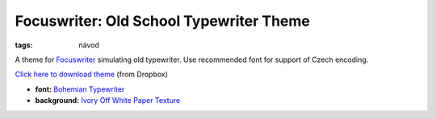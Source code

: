 Focuswriter: Old School Typewriter Theme
########################################

:tags: návod

A theme for `Focuswriter <http://gottcode.org/focuswriter/>`_ simulating old
typewriter. Use recommended font for support of Czech encoding.

`Click here to download theme <https://dl.dropboxusercontent.com/s/810m1yv4qrnqpv2/Old%20School%20Typewriter.fwtz?dl=1&token_hash=AAFkVV8WkSquPkhKoAsmsyWxw3IOJS3ml5QqvKvPc7vgew>`_ (from Dropbox)

- **font:** `Bohemian Typewriter <http://www.ceskefonty.cz/ceske-fonty/bohemian-typewriter>`_
- **background:** `Ivory Off White Paper Texture <http://www.photos-public-domain.com/2012/05/24/ivory-off-white-paper-texture/>`_

.. image:: images/2013-06-27-focuswriter-old-school-typewriter/old-school-typewriter.jpg
